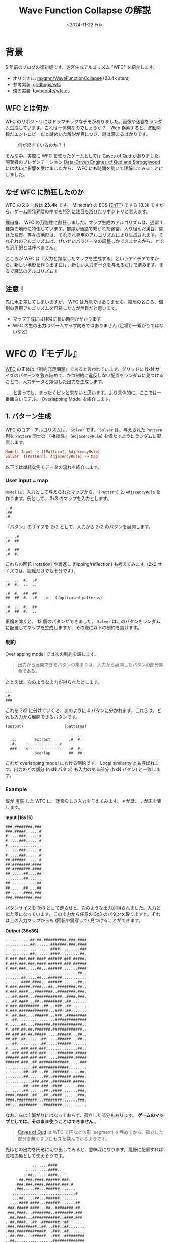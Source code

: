 #+title: Wave Function Collapse の解説
#+DATE: <2024-11-22 Fri>
#+FILETAGS: :gamedev:

* 背景

5 年前のブログの復刻版です。迷宮生成アルゴリズム "WFC" を紹介します。

- オリジナル: [[https://github.com/mxgmn/WaveFunctionCollapse][mxgmn/WaveFunctionCollapse]] (23.4k stars)
- 参考実装: [[https://github.com/gridbugs/wfc][gridbugs/wfc]]
- 僕の実装: [[https://github.com/toyboot4e/wfc.cs/][toyboot4e/wfc.cs]]

** WFC とは何か

WFC のリポジトリにはドラマチックなデモがありました。画像や迷宮をランダム生成しています。これは一体何なのでしょうか？　Web 検索すると、波動関数だエントロピーだと謎めいた解説が目につき、謎は深まるばかりです。

#+caption: 何が起きているのか？！
[[http://i.imgur.com/X3aNDUv.gif]]


そんな中、実際に WFC を使ったゲームとしては [[https://store.steampowered.com/app/333640/Caves_of_Qud/][Caves of Qud]] がありました。開発者のプレゼンテーション [[https://www.youtube.com/watch?v=U03XXzcThGU][Data-Driven Engines of Qud and Sproggiwood]] には大いに影響を受けましたから、 WFC にも時間を割いて理解してみることにしました。

** なぜ WFC に熱狂したのか

WFC のスター数は *23.4k* です。 Minecraft の ECS ([[https://github.com/skypjack/entt][EnTT]]) ですら 10.3k ですから、ゲーム開発界隈の中でも特別に注目を浴びたリポジトリと言えます。

僕自身、 WFC の万能性に熱狂しました。マップ生成のアルゴリズムは、通常 1 種類の地形に特化しています。部屋が通路で繋がれた迷宮、入り組んだ渓谷、開けた荒野、等々の地形は、それぞれ専用のアルゴリズムにより生成されます。それぞれのアルゴリズムは、せいぜいパラメータの調整しかできませんから、とても汎用的とは呼べません。

ところが WFC は『入力と類似したマップを生成する』というアイデアですから、新しい地形を作り出すには、新しい入力データを与えるだけで済みます。まるで魔法のアルゴリズム！

** 注意！

先に水を差してしまいますが、 WFC は万能ではありません。結局のところ、個別の専用アルゴリズムを容易した方が無難だと思います。

- マップ生成には非常に長い時間がかかります
- WFC の生の出力はゲームマップ向きではありません (足場が一繋がりではないなど)

* WFC の『モデル』

[[https://github.com/mxgmn/WaveFunctionCollapse][WFC]] の正体は『制約充足問題』であると言われています。グリッドに NxN サイズのパターンを敷き詰めて、かつ制約に違反しない配置をランダムに見つけることで、入力データと類似した出力を生成します。

……と言っても、まったくピンと来ないと思います。より具体的に、ここでは一番面白いモデル、 Overlapping Model を紹介します。

** 1. パターン生成

WFC のコア・アルゴリズムは、 =Solver= です。 =Solver= は、与えられた =Pattern= 列を =Pattern= 同士の 『接続性』 (=AdjacencyRule=) を満たすようにランダムに配置します。

#+begin_src haskell
Model: Input -> ([Pattern], AdjacencyRule)
Solver: ([Pattern], AdjacencyRule) -> Map
#+end_src

以下では単純な例でデータの流れを紹介します。

*** User input = map

=Model= は、入力として与えられたマップから、 =[Pattern]= と =AdjacencyRule= を作ります。例として、 3x3 のマップを入力とします。

#+CAPTION: source map (3x3)
#+begin_example
..#
.##
.#.
#+end_example

『パタン』のサイズを 2x2 として、入力から 2x2 のパタンを展開します。

#+CAPTION: patterns (2x2)
#+begin_example
..  .#
.#  ##

.#  ##
.#  #.
#+end_example

これらの回転 (rotation) や裏返し (flipping/reflection) も考えてみます（2x2 サイズでは、回転だけでも十分です）。

#+CAPTION: patterns with rotations and flippings
#+begin_example
..  ..  #.  .#
.#  #.  ..  ..

.#  #.  ##  ##
##  ##  #.  .#    <-- (duplicated patterns)

.#  ..  #.  ##
.#  ##  #.  ..
#+end_example

重複を除くと、 12 個のパタンができました。 =Solver= はこのパタンをランダムに配置してマップを生成しますが、その際に以下の制約を設けます。

*** 制約

Overlapping model では次の制約を課します。

#+BEGIN_QUOTE
出力から展開できるパタンの集まりは、入力から展開したパタンの部分集合である。
#+END_QUOTE

たとえば、次のような出力が得られたとします。

#+CAPTION: output
#+begin_example
...
.#.
###
#+end_example

これを 2x2 に分けていくと、次のように 4 パタンに分かれます。これらは、どれも入力から展開できるパタンです。

#+CAPTION: Output and patterns extracted
#+begin_example
(output)                  (patterns)

                            ..  ..
  ...        extract        .#  #.
  .#.    --------------->
  ###    <---------------   .#  #.
             overlap        ##  ##
#+end_example

これが overlapping model における制約です。 Local similarity とも呼ばれます。出力のどの部分 (NxN パタン) も入力のある部分 (NxN パタン) と一致します。

*** Example

僕が [[https://github.com/toyboot4e/wfc.cs][実装]] した WFC に、迷宮らしき入力を与えてみます。 =#= が壁、 =.= が床を表します。

*Input (16x16)*

#+begin_src txt
###.########.###
###.#####......#
#.....###......#
#.....###......#
#...............
......###......#
#.....###......#
##.######......#
##.########.####
##.########.####
##......##....##
........##......
##............##
##......##....##
##......####.###
###.########.###
#+end_src

パタンサイズを 3x3 として走らせと、次のような出力が得られました。入力と似た風になっています。この出力から任意の 3x3 のパタンを取り出すと、それは上の入力マップからも (回転や鏡写しで) 見つけることができます。

*Output (36x36)*

#+begin_src txt
...........##.##.##########.###.####
...........##.......#######.###.####
....................####.........###
...........##.......####.........##.
#.###.###.###.####.######.###.#####.
#.###.###.###.####.######.###.######
#.###.###.....##...######.......####
................................##..
.......##.....##...######...........
.......####.####...######.......##..
#.###.#####.####...##..########.##..
#.###.####...########..########.###.
...##.####...############..####.###.
...##.####...##..########..##.......
#.###.#########..##...###..##.......
#.###.#############...###..##.......
#..##.###....######...###..#########
...##.................##############
#......##....#######.#############..
#..###.##.##.#######.#############..
##.###.##.##.#####.....######...##..
##.##..##.......##.....######...##..
...##...........##.....######.......
#......###.###.###..............##..
#..###.###.###.###.....#######.#####
######.###.###.###.....#######.#####
######.###..##.#############.....###
............##.#############........
........##..##...##..#######.....##.
........##.......##..########.#####.
............###.###..########.#####.
........##..###.###..####.......###.
........##.......##..####.......###.
####.#####..##...##..####.......###.
####.#########...########.......###.
##....########...########...........
#+end_src

なお、床は 1 繋がりにはなっておらず、孤立した部分もあります。 *ゲームのマップとしては、そのまま使うことはできません* 。

#+BEGIN_QUOTE
[[http://www.cavesofqud.com/][Caves of Qud]] は WFC で円などの形 (segment) を埋めてから、孤立した部分を無くすプロセスを挟んでいるようです。
#+END_QUOTE

先ほどの出力を円形に切り出してみると、意味深になります。荒野に配置すれば魔物の巣として使えそうです。

#+begin_src txt
             .......####
          ..........####...
         ..##.......####....
       ##.###.####.######.###.
      ###.###.####.######.###.#
     .###.....##...######.......
    ............................#
    ...##.....##...######........
   ....####.####...######.......##
  ###.#####.####...##..########.##.
  ###.####...########..########.###
  .##.####...############..####.###
 ..##.####...##..########..##.......
 .###.#########..##...###..##.......
 .###.#############...###..##.......
 ..##.###....######...###..#########
 ..##.................##############
 ......##....#######.#############..
 ..###.##.##.#######.#############..
 #.###.##.##.#####.....######...##..
 #.##..##.......##.....######...##..
 ..##...........##.....######.......
 ......###.###.###..............##..
  .###.###.###.###.....#######.####
  ####.###.###.###.....#######.####
  ####.###..##.#############.....##
   .........##.#############......
    ....##..##...##..#######.....
    ....##.......##..########.###
     .......###.###..########.##
      ..##..###.###..####......
       .##.......##..####.....
         #..##...##..####...
          ####...########..
             #...#######
#+end_src

* 制約充足問題の解き方

=Solver= は =Model= が定義した =AdjacencyRule= を満たすように =Pattern= 配置のグリッドを作ります。と言っても確実な計算方法があるわけではなく、『試して上手くいったら採用』という形になります。ただし『こうすればよく上手くいく』という『発見的手法 (heuristic)』に頼ります。

#+BEGIN_QUOTE
ここから解説が投げ槍になります！
#+END_QUOTE

** The solving loop

出力グリッドを『未確定』の状態で初期化してから、 =Solver= は走ります:

#+begin_src csharp
public class Solver {
    // ~~
    public bool run() {
        while (this.numRemainingCells > 0) {
            var cell = selectNextCellToDecidePattern(); 
            var pattern = selectStiilAvailablePatternForCell(cell); 
            decidePatternOfCell(cell, pattern); 
            this.numRemainingCells -= 1;
            propagateRemovals(); 
        } 
    }
}
#+end_src

- パタンが未確定のセルを 1 つ選びます (後述の heuristic を使用)。
- そのセルにまだ配置可能なパタンを選びます。
- このセルを選んだパタンで確定し、その他のパタンをセルの配置可能パタンから =remove= します。
- パタンが配置不能になった (=remove= した) 事による影響を伝播 (=propagate=) させます。すなわち、配置可能パタンのキャッシュを更新します。

- ループ開始へ戻り、再び次のセルが選ばれます。すべてのセルのパタンを確定させたら終了です。

ただし、配置可能なパタン数が 0 となるセルが出た場合は、失敗です。そのときは、今は最初からやり直すことにしておきます (後述) 。

各手順を詳しく解説します。

** 1. Selecting "the most constrained" cell (pattern weight heuristic)
:PROPERTIES:
:CUSTOM_ID: _1_selecting_the_most_constrained_cell_pattern_weight_heuristic
:END:
未確定のセルから、次にパタンを確定させる0セルを選びます。このときヒューリスティックとして、最も "制約された" セルを選びます。具体的には、パタンが =source= に現れた回数をそのパタンの重み付けとし、重みの総和が最も小さなセルを選びます。すなわち重複したパタンの出現回数を増やします。

効率のため、 =BinaryHeap= に重みづけされたセルを入れて 1 つずつ取り出します:

- セル毎に、重さのキャッシュを作ります

- セルの重み付けが更新されたとき、そのセルを新たに =BinaryHeap= に入れます (これで古いデータよりも先に出てくるようになります)

- 重みの総和に小さな乱数を足すことで、重みの等しいパタンの選出をランダムにします

** 2. Selecting a pattern
:PROPERTIES:
:CUSTOM_ID: _2_selecting_a_pattern
:END:
選んだセルから、配置可能なパタンをランダムに選び、確定させます。そのためには、重み付けされたセルの配列を、一種の [[https://en.wikipedia.org/wiki/Run-length_encoding][run-length encoding]] とみなして、乱数を使って選びます。これによりパタンの重み付けが選択確率に反映されます。

なお配置可能なパタン数が 0 の場合は *失敗* なので注意します (contradiction) 。

** 3. Constraint propagation
:PROPERTIES:
:CUSTOM_ID: _3_constraint_propagation
:END:
セルのパタンを確定すると、そのセルの周囲に配置可能なパタンが減ります。この変化を追跡するためのステップです。

*** Enabler counts
:PROPERTIES:
:CUSTOM_ID: _enabler_counts
:END:
まず、それぞれのセルについて、 4 方向に向けて、隣接可能なパタン (enabler) の数を追跡することにします。

=EnablerCounts= は、考えとしては =Grid<Dictionary<Direction>>= に相当します。

*** Removals of patterns
:PROPERTIES:
:CUSTOM_ID: _removals_of_patterns
:END:
あるパタンを =remove= したときに、その影響を、 =EnablerCounts= の変化として周囲のセルに伝播させます。なお、 =enabler= の数が 0 になる方向が出た場合、そのパタンは =remove= されます。したがって、パタンの除去と =EnablerCounts= の更新は再帰的になり得ます。

** 4. Repeating until solved
:PROPERTIES:
:CUSTOM_ID: _4_repeating_until_solved
:END:
手順 1. に戻り、次のセルを選びます。やがて全セルを『確定』させるか、どこかのセルに配置可能なパタンが無くなって『失敗』します。

* Wrapping up
:PROPERTIES:
:CUSTOM_ID: _wrapping_up_2
:END:
簡単 & 強力な新規の自動生成アルゴリズム 『Wave FunCtion collapse』 を解説する記事でした。入力と類似した出力を生成する万能は、プロトタイピングに適しています。しかし、出力に特定の制限を加えるのは難しいため、使い方に工夫が必要です。また、大きなマップを作る場合、パフォーマンスが問題になるかもしれません。

